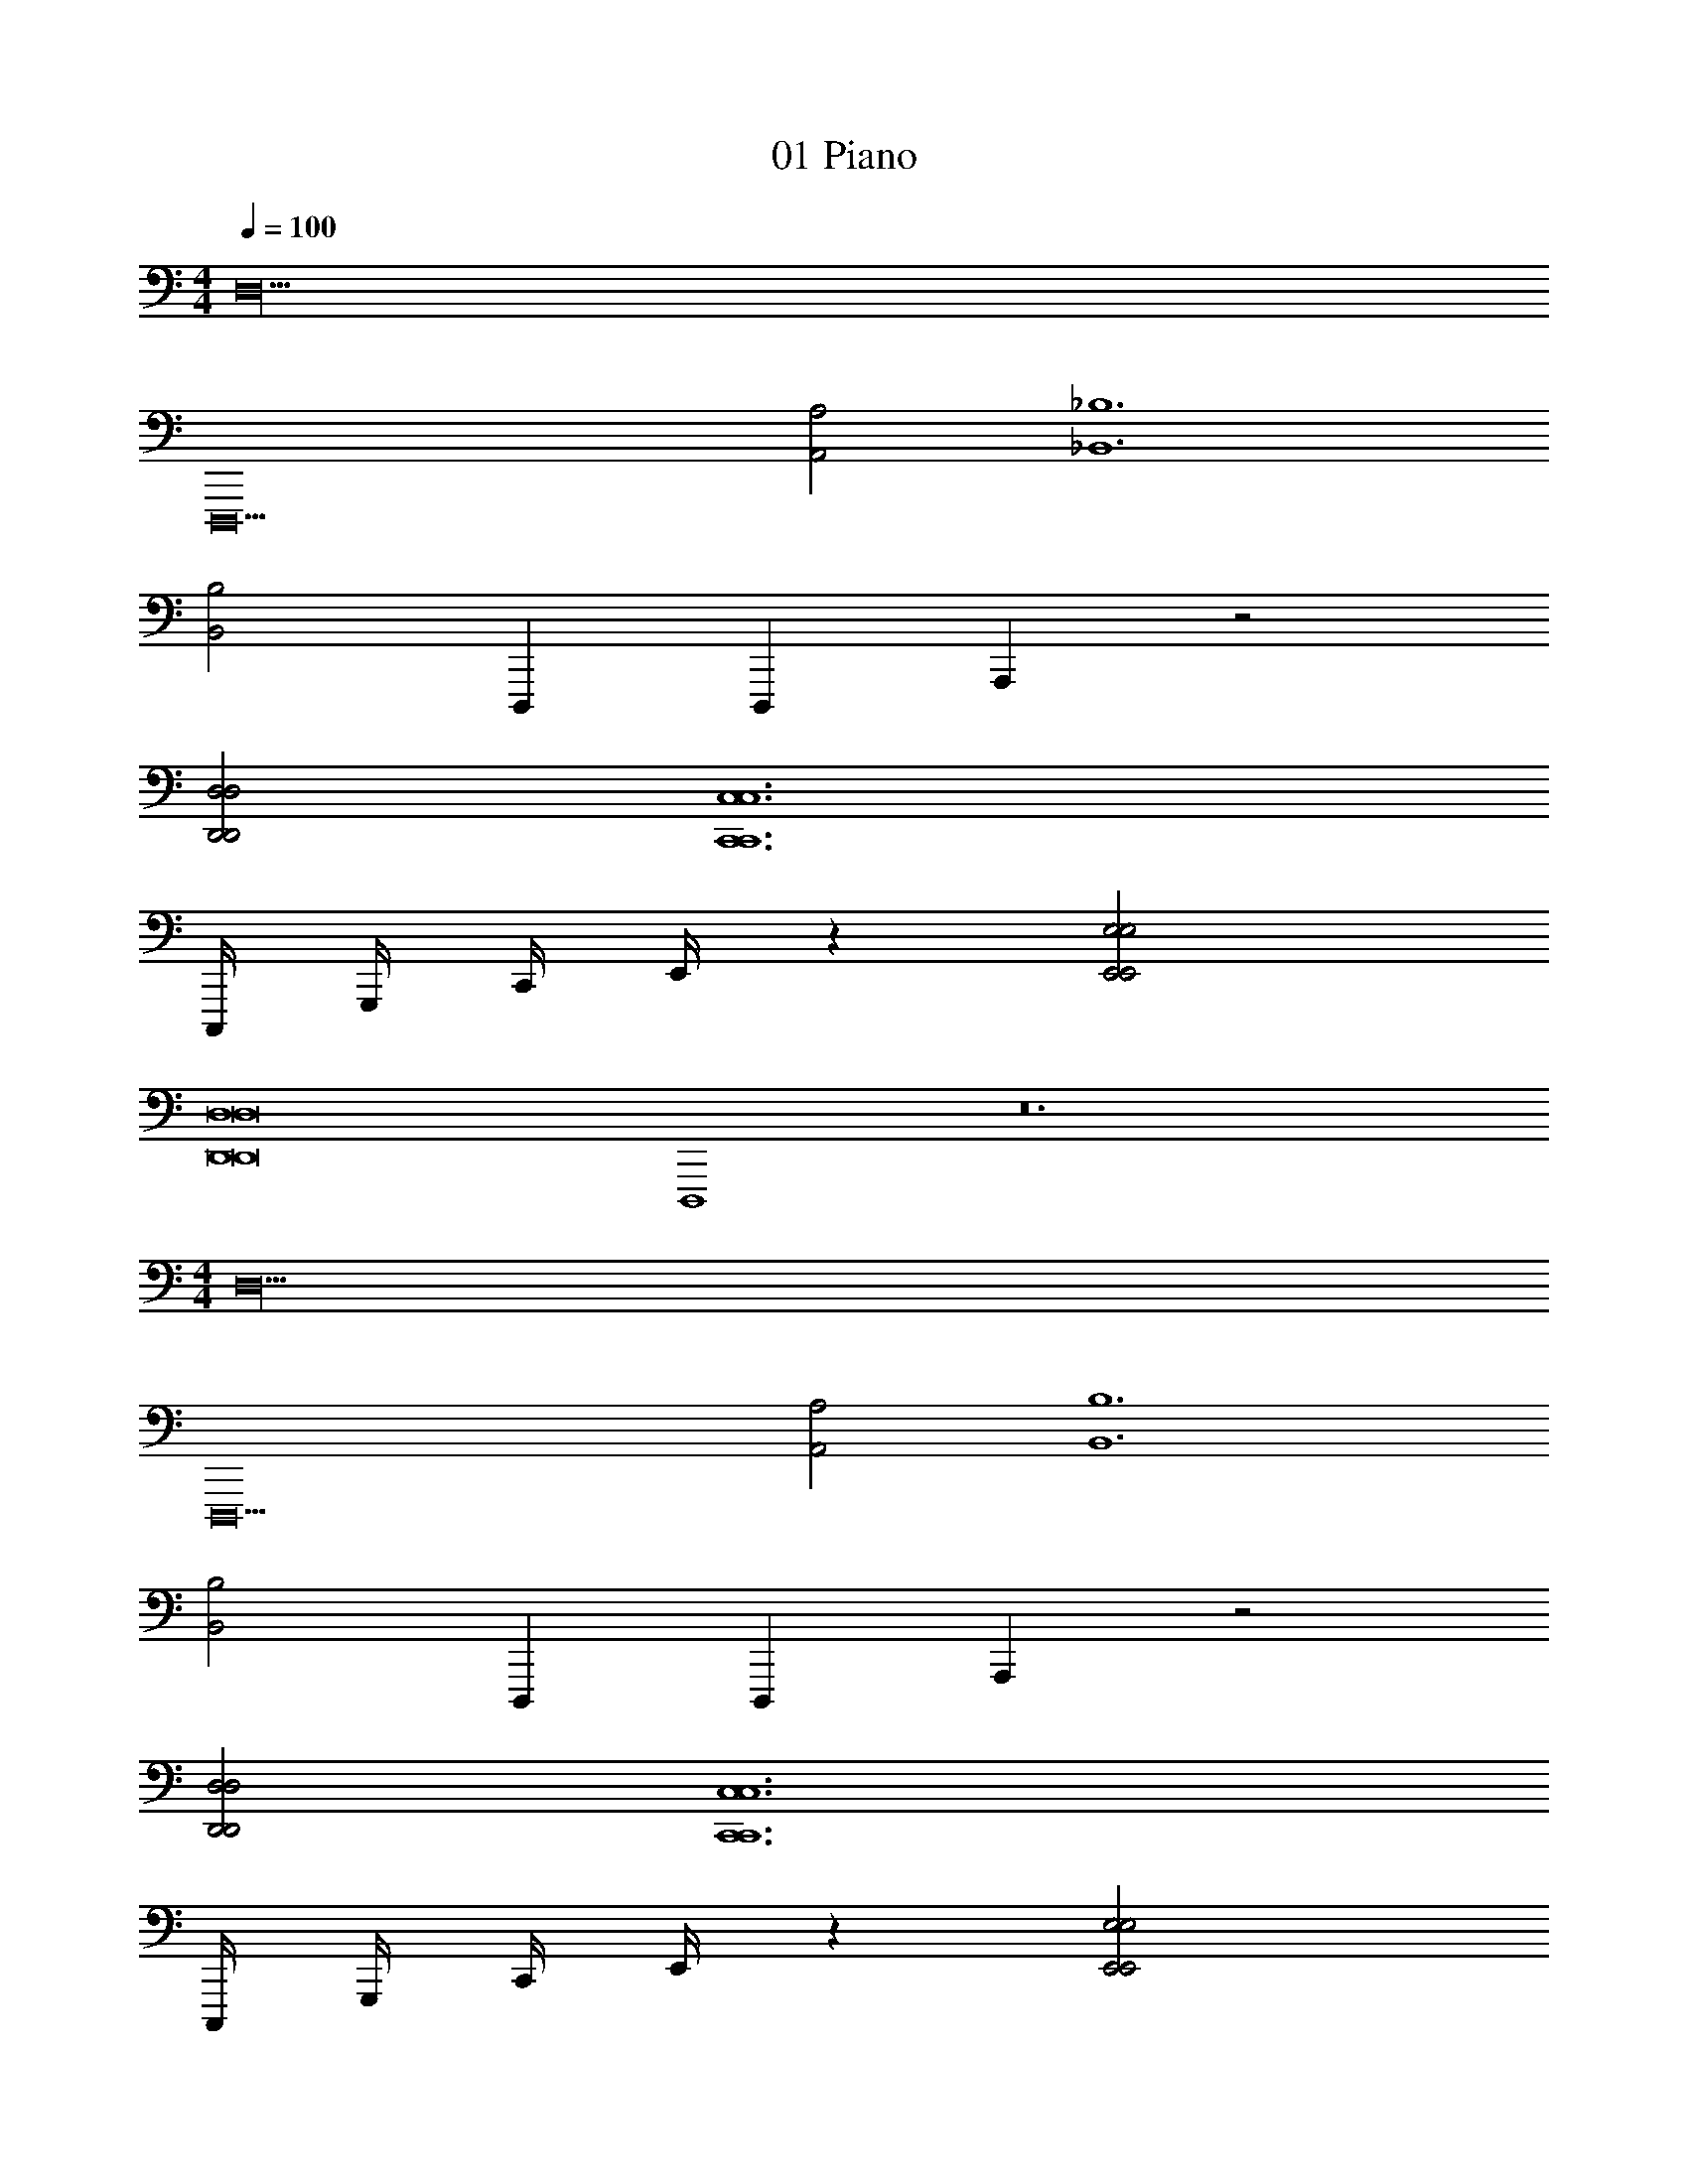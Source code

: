 X: 1
T: 01 Piano
Z: ABC Generated by Starbound Composer v0.8.7
L: 1/4
M: 4/4
Q: 1/4=100
K: C
[z22D,26] 
[z4D,,,10] 
[A,2A,,2] [_B,6_B,,6] 
[B,2B,,2] D,,,2/3 D,,,2/3 A,,,8/3 z2 
[D,2D,2D,,2D,,2] [z4C,6C,6C,,6C,,6] 
C,,,/4 G,,,/4 C,,/4 E,,/4 z [E,2E,2E,,2E,,2] 
[z4D,8D,8D,,8D,,8] 
D,,,4 z12 
M: 4/4
[z22D,26] 
[z4D,,,10] 
[A,2A,,2] [B,6B,,6] 
[B,2B,,2] D,,,2/3 D,,,2/3 A,,,8/3 z2 
[D,2D,2D,,2D,,2] [z4C,6C,6C,,6C,,6] 
C,,,/4 G,,,/4 C,,/4 E,,/4 z [E,2E,2E,,2E,,2] 
[z4D,8D,8D,,8D,,8] 
D,,,4 
